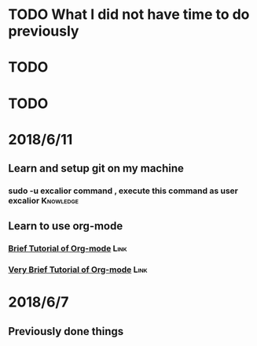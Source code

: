 # +TITLE My diary for daily accomplishment since 2018/6/11
* TODO What I did not have time to do previously 
* TODO 
* TODO 





* 2018/6/11
** Learn and setup git on my machine 
*** sudo -u excalior command , execute this command as user excalior :Knowledge:   
** Learn to use org-mode
*** [[http://www.cnblogs.com/Open_Source/archive/2011/07/17/2108747.html#sec-1][Brief Tutorial of Org-mode]] :Link: 
*** [[http://www.fuzihao.org/blog/2015/02/19/org-mode%25E6%2595%2599%25E7%25A8%258B/][Very Brief Tutorial of Org-mode]] :Link: 
* 2018/6/7
** Previously done things 
